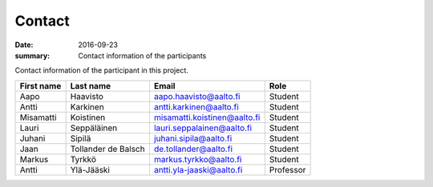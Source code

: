 Contact
=======

:date: 2016-09-23
:summary: Contact information of the participants

Contact information of the participant in this project.

.. csv-table::
   :header: "First name","Last name","Email","Role"

   Aapo,Haavisto,aapo.haavisto@aalto.fi,Student
   Antti,Karkinen,antti.karkinen@aalto.fi,Student
   Misamatti,Koistinen,misamatti.koistinen@aalto.fi,Student
   Lauri,Seppäläinen,lauri.seppalainen@aalto.fi,Student
   Juhani,Sipilä,juhani.sipila@aalto.fi,Student
   Jaan,Tollander de Balsch,de.tollander@aalto.fi,Student
   Markus,Tyrkkö,markus.tyrkko@aalto.fi,Student
   Antti,Ylä-Jääski,antti.yla-jaaski@aalto.fi,Professor
